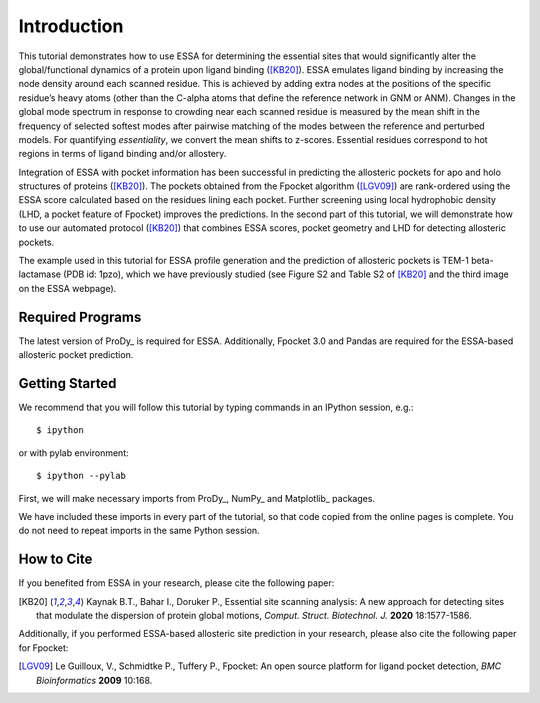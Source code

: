 Introduction
===============================================================================

This tutorial demonstrates how to use ESSA for determining the essential sites
that would significantly alter the global/functional dynamics of a protein upon
ligand binding ([KB20]_). ESSA emulates ligand binding by increasing the node
density around each scanned residue. This is achieved by adding extra nodes at
the positions of the specific residue’s heavy atoms (other than the C-alpha atoms
that define the reference network in GNM or ANM). Changes in the global mode
spectrum in response to crowding near each scanned residue is measured by the
mean shift in the frequency of selected softest modes after pairwise matching of 
the modes between the reference and perturbed models. For quantifying *essentiality*,
we convert the mean shifts to z-scores. Essential residues correspond to hot
regions in terms of ligand binding and/or allostery.

Integration of ESSA with pocket information has been successful in predicting
the allosteric pockets for apo and holo structures of proteins ([KB20]_).
The pockets obtained from the Fpocket algorithm ([LGV09]_) are rank-ordered using 
the ESSA score calculated based on the residues lining each pocket.
Further screening using local hydrophobic density (LHD, a pocket feature of Fpocket)
improves the predictions. In the second part of this tutorial, we will demonstrate
how to use our automated protocol ([KB20]_) that combines ESSA scores,
pocket geometry and LHD for detecting allosteric pockets.

The example used in this tutorial for ESSA profile generation and the prediction
of allosteric pockets is TEM-1 beta-lactamase (PDB id: 1pzo), which we have
previously studied (see Figure S2 and Table S2 of [KB20]_ and the third image
on the ESSA webpage). 

Required Programs
-------------------------------------------------------------------------------

The latest version of ProDy_ is required for ESSA. Additionally, Fpocket 3.0 and
Pandas are required for the ESSA-based allosteric pocket prediction. 

Getting Started
-------------------------------------------------------------------------------

We recommend that you will follow this tutorial by typing commands in an
IPython session, e.g.::

  $ ipython

or with pylab environment::

  $ ipython --pylab

First, we will make necessary imports from ProDy_, NumPy_ and Matplotlib_
packages.

.. ipython:: python

    from prody import *
    from numpy import *
    from matplotlib.pyplot import *
    ion()

We have included these imports in every part of the tutorial, so that
code copied from the online pages is complete. You do not need to repeat
imports in the same Python session.

How to Cite
-------------------------------------------------------------------------------
If you benefited from ESSA in your research, please cite the following paper:

.. [KB20] Kaynak B.T., Bahar I., Doruker P.,
    Essential site scanning analysis: A new approach for detecting sites that 
    modulate the dispersion of protein global motions,
    *Comput. Struct. Biotechnol. J.* **2020** 18:1577-1586.


Additionally, if you performed ESSA-based allosteric site prediction in your 
research, please also cite the following paper for Fpocket:

.. [LGV09] Le Guilloux, V., Schmidtke P., Tuffery P.,
    Fpocket: An open source platform for ligand pocket detection,
    *BMC Bioinformatics* **2009** 10:168.
